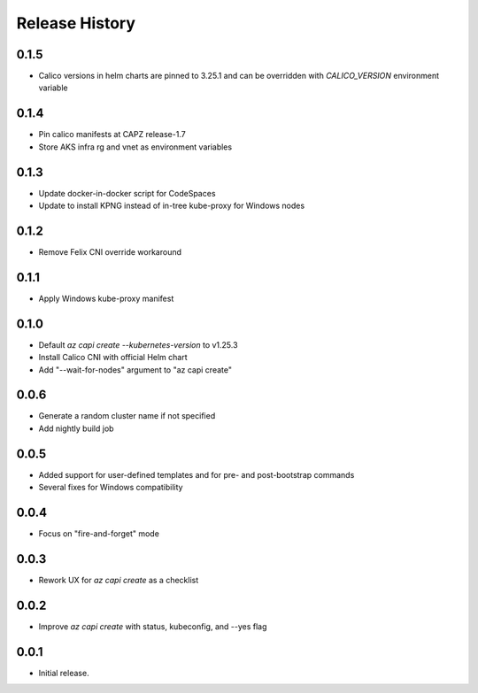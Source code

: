 .. :changelog:

Release History
===============

0.1.5
+++++
* Calico versions in helm charts are pinned to 3.25.1 and can be overridden with `CALICO_VERSION` environment variable

0.1.4
+++++

* Pin calico manifests at CAPZ release-1.7
* Store AKS infra rg and vnet as environment variables

0.1.3
+++++

* Update docker-in-docker script for CodeSpaces
* Update to install KPNG instead of in-tree kube-proxy for Windows nodes

0.1.2
+++++

* Remove Felix CNI override workaround

0.1.1
++++++

* Apply Windows kube-proxy manifest

0.1.0
++++++

* Default `az capi create --kubernetes-version` to v1.25.3
* Install Calico CNI with official Helm chart
* Add "--wait-for-nodes" argument to "az capi create"

0.0.6
++++++

* Generate a random cluster name if not specified
* Add nightly build job

0.0.5
++++++

* Added support for user-defined templates and for pre- and post-bootstrap commands
* Several fixes for Windows compatibility

0.0.4
++++++

* Focus on "fire-and-forget" mode

0.0.3
++++++
* Rework UX for `az capi create` as a checklist

0.0.2
++++++
* Improve `az capi create` with status, kubeconfig, and --yes flag

0.0.1
++++++
* Initial release.
